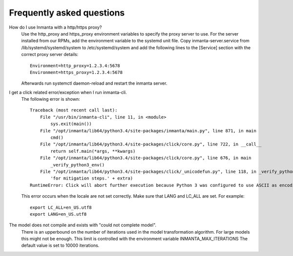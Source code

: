 Frequently asked questions
==========================

How do I use Inmanta with a http/https proxy?
    Use the http_proxy and https_proxy environment variables to specify the proxy server to use. For the server installed from
    our RPMs, add the environment variable to the systemd unit file. Copy inmanta-server.service from /lib/systemd/systemd/system
    to /etc/systemd/system and add the following lines to the [Service] section with the correct proxy server details::


        Environment=http_proxy=1.2.3.4:5678
        Environment=https_proxy=1.2.3.4:5678

    Afterwards run systemctl daemon-reload and restart the inmanta server.


I get a click related error/exception when I run inmanta-cli.
    The following error is shown::

        Traceback (most recent call last):
            File "/usr/bin/inmanta-cli", line 11, in <module>
                sys.exit(main())
            File "/opt/inmanta/lib64/python3.4/site-packages/inmanta/main.py", line 871, in main
                cmd()
            File "/opt/inmanta/lib64/python3.4/site-packages/click/core.py", line 722, in __call__
                return self.main(*args, **kwargs)
            File "/opt/inmanta/lib64/python3.4/site-packages/click/core.py", line 676, in main
                _verify_python3_env()
            File "/opt/inmanta/lib64/python3.4/site-packages/click/_unicodefun.py", line 118, in _verify_python3_env
                'for mitigation steps.' + extra)
        RuntimeError: Click will abort further execution because Python 3 was configured to use ASCII as encoding for the environment.  Consult http://click.pocoo.org/python3/for mitigation steps.


    This error occurs when the locale are not set correctly. Make sure that LANG and LC_ALL are set. For example::

        export LC_ALL=en_US.utf8
        export LANG=en_US.utf8


The model does not compile and exists with "could not complete model".
    There is an upperbound on the number of iterations used in the model transformation algorithm. For large models this might
    not be enough. This limit is controlled with the environment variable INMANTA_MAX_ITERATIONS The default value is set to
    10000 iterations.
